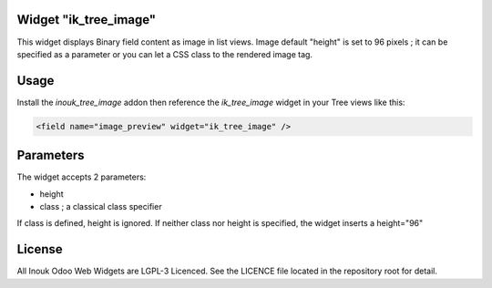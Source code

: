 Widget "ik_tree_image"
======================

This widget displays Binary field content as image in list views.
Image default "height" is set to 96 pixels ; it can be specified as a parameter
or you can let a CSS class to the rendered image tag.

Usage
=====

Install the *inouk_tree_image* addon then reference the *ik_tree_image* widget 
in your Tree views like this:

.. code-block:: xml
    
    <field name="image_preview" widget="ik_tree_image" />


Parameters
==========

The widget accepts 2 parameters:

* height 
* class ; a classical class specifier

If class is defined, height is ignored.
If neither class nor height is specified, the widget inserts a height="96"


License
=======

All Inouk Odoo Web Widgets are LGPL-3 Licenced.
See the LICENCE file located in the repository root for detail.

